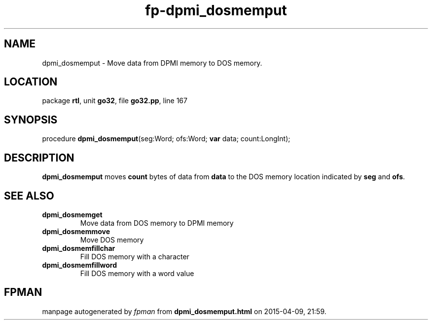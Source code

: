 .\" file autogenerated by fpman
.TH "fp-dpmi_dosmemput" 3 "2014-03-14" "fpman" "Free Pascal Programmer's Manual"
.SH NAME
dpmi_dosmemput - Move data from DPMI memory to DOS memory.
.SH LOCATION
package \fBrtl\fR, unit \fBgo32\fR, file \fBgo32.pp\fR, line 167
.SH SYNOPSIS
procedure \fBdpmi_dosmemput\fR(seg:Word; ofs:Word; \fBvar\fR data; count:LongInt);
.SH DESCRIPTION
\fBdpmi_dosmemput\fR moves \fBcount\fR bytes of data from \fBdata\fR to the DOS memory location indicated by \fBseg\fR and \fBofs\fR.


.SH SEE ALSO
.TP
.B dpmi_dosmemget
Move data from DOS memory to DPMI memory
.TP
.B dpmi_dosmemmove
Move DOS memory
.TP
.B dpmi_dosmemfillchar
Fill DOS memory with a character
.TP
.B dpmi_dosmemfillword
Fill DOS memory with a word value

.SH FPMAN
manpage autogenerated by \fIfpman\fR from \fBdpmi_dosmemput.html\fR on 2015-04-09, 21:59.

